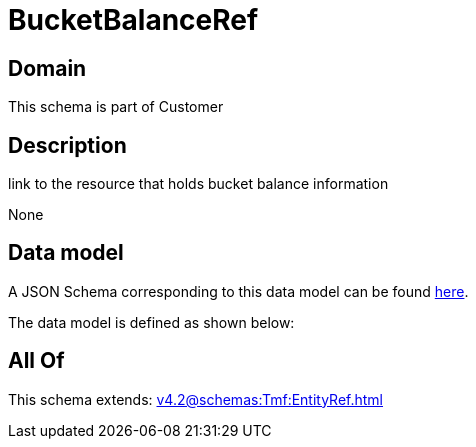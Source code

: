 = BucketBalanceRef

[#domain]
== Domain

This schema is part of Customer

[#description]
== Description

link to the resource that holds bucket balance information

None

[#data_model]
== Data model

A JSON Schema corresponding to this data model can be found https://tmforum.org[here].

The data model is defined as shown below:


[#all_of]
== All Of

This schema extends: xref:v4.2@schemas:Tmf:EntityRef.adoc[]
